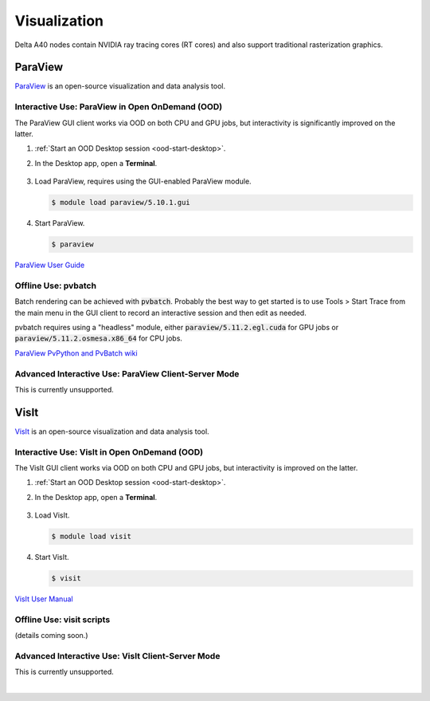 Visualization
=====================

Delta A40 nodes contain NVIDIA ray tracing cores (RT cores) and also support traditional rasterization graphics.

ParaView 
----------

`ParaView <https://www.paraview.org>`_ is an open-source visualization and data analysis tool.

Interactive Use: ParaView in Open OnDemand (OOD)
~~~~~~~~~~~~~~~~~~~~~~~~~~~~~~~~~~~~~~~~~~

The ParaView GUI client works via OOD on both CPU and GPU jobs, but interactivity is significantly improved on the latter.

#. :ref:`Start an OOD Desktop session <ood-start-desktop>`.

#. In the Desktop app, open a **Terminal**.

   .. figure:: images/visualization/ood-desktop-terminal-icon.png
      :alt: OOD Desktop app with the terminal emulator icon at the bottom of the screen highlighted.
      :width: 500

#. Load ParaView, requires using the GUI-enabled ParaView module.
   
   .. code-block::
   
      $ module load paraview/5.10.1.gui

#. Start ParaView.

   .. code-block::
   
      $ paraview

`ParaView User Guide <https://docs.paraview.org/en/latest/>`_

Offline Use: pvbatch
~~~~~~~~~~~~~~~~~~~~~

Batch rendering can be achieved with :code:`pvbatch`. Probably the best way to get started is to use Tools > Start Trace from the main menu in the GUI client to record an interactive session and then edit as needed.

pvbatch requires using a "headless" module, either :code:`paraview/5.11.2.egl.cuda` for GPU jobs or :code:`paraview/5.11.2.osmesa.x86_64` for CPU jobs.

`ParaView PvPython and PvBatch wiki <https://www.paraview.org/Wiki/PvPython_and_PvBatch>`_ 

Advanced Interactive Use: ParaView Client-Server Mode 
~~~~~~~~~~~~~~~~~~~~~~~~~~~~~~~~
This is currently unsupported.

VisIt
--------

`VisIt <https://visit-dav.github.io/visit-website/>`_ is an open-source visualization and data analysis tool. 

Interactive Use: VisIt in Open OnDemand (OOD)
~~~~~~~~~~~~~~~~~~~~~~~~~~~~~~~~~~~~~~~~~~

The VisIt GUI client works via OOD on both CPU and GPU jobs, but interactivity is improved on the latter.

#. :ref:`Start an OOD Desktop session <ood-start-desktop>`.

#. In the Desktop app, open a **Terminal**.

   .. figure:: images/visualization/ood-desktop-terminal-icon.png
      :alt: OOD Desktop app with the terminal emulator icon at the bottom of the screen highlighted.
      :width: 500

#. Load VisIt.

   .. code-block::

      $ module load visit

#. Start VisIt.

   .. code-block::

      $ visit

`VisIt User Manual <https://visit-sphinx-github-user-manual.readthedocs.io/en/develop/using_visit/index.html>`_

..
  To load the VisIt example data, ``noise.silo``, follow these steps:

 #. Under **Sources**, click **Open**.

   .. figure:: images/visualization/ood-desktop-visit-open.png
      :alt: VisIt opened in the OOD Desktop app with the Open button highlighted.
      :width: 500

 #. In **Path**, navigate to ``/sw/external/visit/visit3_3_3.linux-x86_64/data`` and select the ``noise.silo`` file.

   .. figure:: images/visualization/ood-desktop-visit-data-path.png
      :alt: VisIt File open window showing the "/sw/external/visit/visit3_3_3.linux-x86_64/data" path with the noise.silo file selected.
      :width: 500

 #. Click **Add** and select **Volume**, then **hardyglobal**.

   .. figure:: images/visualization/ood-desktop-visit-add-volume.png
      :alt: VisIt Add menu showing Volume, and then hardyglobal selected.
      :width: 500

 #. Click **Draw**. The data will render in the adjacent window.

   .. image:: images/visualization/ood-desktop-visit-draw.png
      :alt: The VisIt Draw button.
      :width: 500

Offline Use: visit scripts
~~~~~~~~~~~~~~~~~~~~~~~~~~

(details coming soon.)

Advanced Interactive Use: VisIt Client-Server Mode 
~~~~~~~~~~~~~~~~~~~~~~~~~~~~~~~~
This is currently unsupported.

.. The below VisIt client-server mode info is commented out because we have trouble getting it to work properly. 

.. VisIt Client-Server Mode
   -------------------------

   Following the `SDSC VisIt getting started guide <https://www.sdsc.edu/education_and_training/tutorials1/visit.html>`_, below are the screenshots and setup for using Delta in a similar way.

   .. note::
      **Pick a unique login node, .bashrc on Delta.** Choose one of dt-login01 through dt-login04 to keep SSH tunnel connections working smoothly. Be sure to SSH to that login node **before** you proceed (if you have not logged into it before). VisIt cannot deal with the initial login confirmation of a new host key.
   
      Add to your $HOME/.bashrc (for the remote VisIt GUI):

      ``module load visit``

   Get a batch allocation on a compute node and run ``visit`` in that allocation with ``srun``.  Enable ``x11`` forwarding.

   .. code-block::

      salloc --mem=32g --nodes=1 --ntasks-per-node=1 --cpus-per-task=16 --partition=cpu,cpu-interactive --account=bbka-delta-cpu --constraint=scratch --x11 --time=00:30:00
      salloc: Pending job allocation 3063018
      salloc: job 3063018 queued and waiting for resources
      salloc: job 3063018 has been allocated resources
      salloc: Granted job allocation 3063018
      salloc: Waiting for resource configuration
      salloc: Nodes cn095 are ready for job
      [arnoldg@dt-login02 c]$ srun visit
      Running: gui3.3.3
      Running: viewer3.3.3 -geometry 1499x1080+421+0 -borders 40,11,11,11 -shift 0,0 -preshift 1,30 -defer -host 127.0.0.1 -port 5600
      Running: mdserver3.3.3 -host 127.0.0.1 -port 5601


   Fill in **Host Settings** and under **Launch Profiles**, adjust **Number of threads per task** to fit your requirements and the ``--cpus-   per-task`` from ``salloc`` above:

   ..  image:: images/visualization/01_visit-host-settings.png
       :alt: delta host profile settings
       :width: 1000px

   ..  image:: images/visualization/02_visit-thread-settings16.png
       :alt: delta host profile settings
       :width: 1000px

   Leave the **Parallel** tab options unchecked; since this example is not using MPI, that tab isn't applicable.


   **Options** → **Save Settings** after filling in the above.

   Proceeding with the tutorial, this is the view from the client and noise.silo example (found in the VisIt installation data/):

   ..  image:: images/visualization/05_visit-mpi-noise-final.png
       :alt: client view of noise example
       :width: 1000px

|
